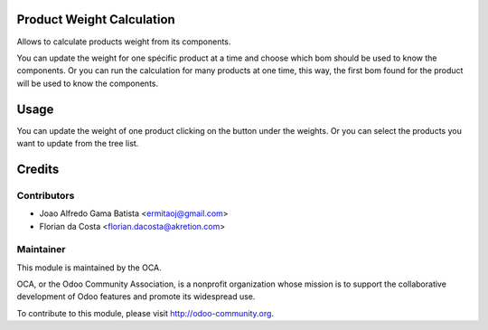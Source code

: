 .. image:: https://img.shields.io/badge/licence-AGPL--3-blue.svg
    :alt: License: AGPL-3

Product Weight Calculation
==========================

Allows to calculate products weight from its components.

You can update the weight for one spécific product at a time
and choose which bom should be used to know the components.
Or you can run the calculation for many products at one time,
this way, the first bom found for the product will be used to know
the components.

Usage
=====

You can update the weight of one product clicking on the button under 
the weights. 
Or you can select the products you want to update from the tree list.

Credits
=======

Contributors
------------

* Joao Alfredo Gama Batista <ermitaoj@gmail.com>
* Florian da Costa <florian.dacosta@akretion.com>

Maintainer
----------

.. image:: http://odoo-community.org/logo.png
   :alt: Odoo Community Association
   :target: http://odoo-community.org

This module is maintained by the OCA.

OCA, or the Odoo Community Association, is a nonprofit organization whose
mission is to support the collaborative development of Odoo features and
promote its widespread use.

To contribute to this module, please visit http://odoo-community.org.
